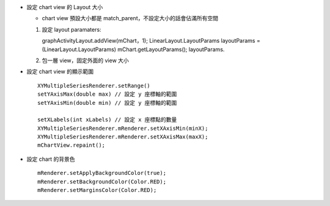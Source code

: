 - 設定 chart view 的 Layout 大小

  - chart view 預設大小都是 match_parent，不設定大小的話會佔滿所有空間

  1.  設定 layout paramaters::
      
      graphActivityLayout.addView(mChart，1);
      LinearLayout.LayoutParams layoutParams = (LinearLayout.LayoutParams) mChart.getLayoutParams();
      layoutParams.

  2.  包一層 view，固定外面的 view 大小

- 設定 chart view 的顯示範圍 ::

    XYMultipleSeriesRenderer.setRange()
    setYAxisMax(double max) // 設定 y 座標軸的範圍
    setYAxisMin(double min) // 設定 y 座標軸的範圍

    setXLabels(int xLabels) // 設定 x 座標點的數量
    XYMultipleSeriesRenderer.mRenderer.setXAxisMin(minX);
    XYMultipleSeriesRenderer.mRenderer.setXAxisMax(maxX);
    mChartView.repaint();

- 設定 chart 的背景色 ::

    mRenderer.setApplyBackgroundColor(true);
    mRenderer.setBackgroundColor(Color.RED);
    mRenderer.setMarginsColor(Color.RED);

